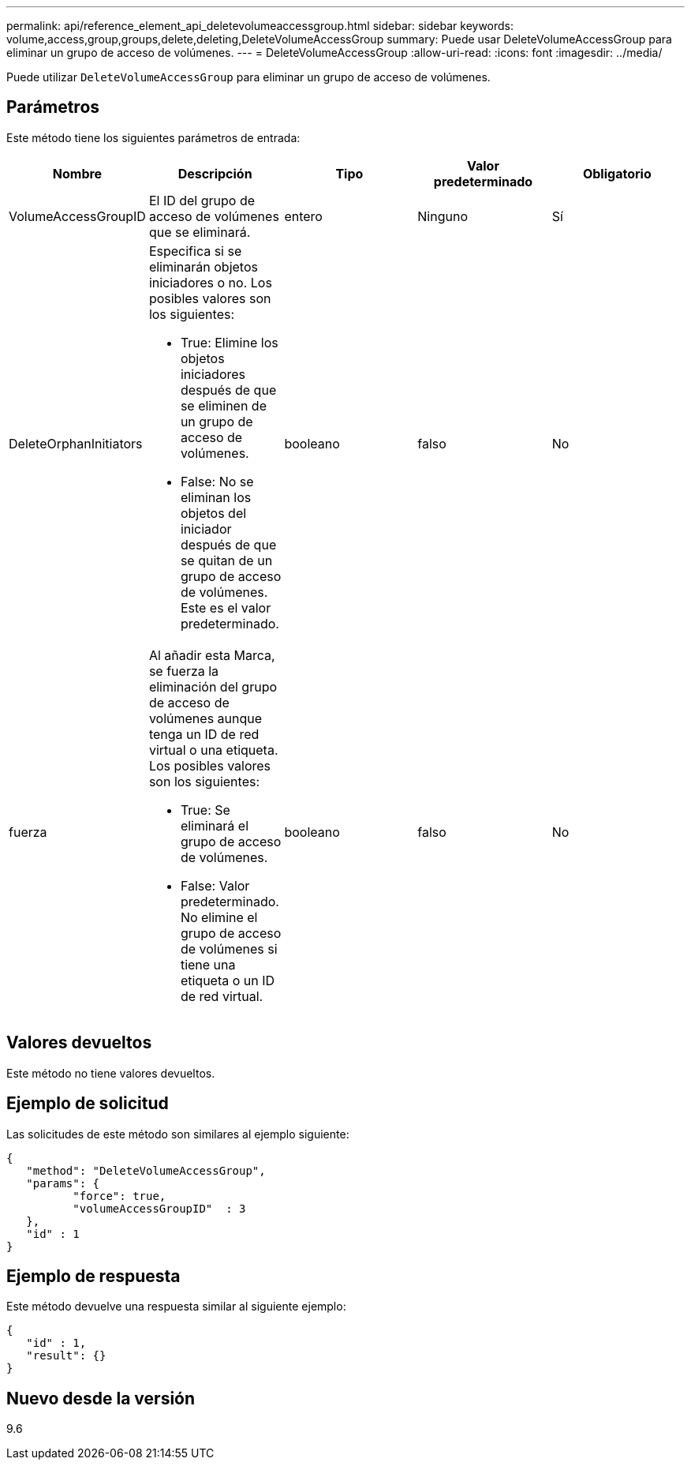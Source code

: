 ---
permalink: api/reference_element_api_deletevolumeaccessgroup.html 
sidebar: sidebar 
keywords: volume,access,group,groups,delete,deleting,DeleteVolumeAccessGroup 
summary: Puede usar DeleteVolumeAccessGroup para eliminar un grupo de acceso de volúmenes. 
---
= DeleteVolumeAccessGroup
:allow-uri-read: 
:icons: font
:imagesdir: ../media/


[role="lead"]
Puede utilizar `DeleteVolumeAccessGroup` para eliminar un grupo de acceso de volúmenes.



== Parámetros

Este método tiene los siguientes parámetros de entrada:

|===
| Nombre | Descripción | Tipo | Valor predeterminado | Obligatorio 


 a| 
VolumeAccessGroupID
 a| 
El ID del grupo de acceso de volúmenes que se eliminará.
 a| 
entero
 a| 
Ninguno
 a| 
Sí



 a| 
DeleteOrphanInitiators
 a| 
Especifica si se eliminarán objetos iniciadores o no. Los posibles valores son los siguientes:

* True: Elimine los objetos iniciadores después de que se eliminen de un grupo de acceso de volúmenes.
* False: No se eliminan los objetos del iniciador después de que se quitan de un grupo de acceso de volúmenes. Este es el valor predeterminado.

 a| 
booleano
 a| 
falso
 a| 
No



 a| 
fuerza
 a| 
Al añadir esta Marca, se fuerza la eliminación del grupo de acceso de volúmenes aunque tenga un ID de red virtual o una etiqueta. Los posibles valores son los siguientes:

* True: Se eliminará el grupo de acceso de volúmenes.
* False: Valor predeterminado. No elimine el grupo de acceso de volúmenes si tiene una etiqueta o un ID de red virtual.

 a| 
booleano
 a| 
falso
 a| 
No

|===


== Valores devueltos

Este método no tiene valores devueltos.



== Ejemplo de solicitud

Las solicitudes de este método son similares al ejemplo siguiente:

[listing]
----
{
   "method": "DeleteVolumeAccessGroup",
   "params": {
          "force": true,
	  "volumeAccessGroupID"  : 3
   },
   "id" : 1
}
----


== Ejemplo de respuesta

Este método devuelve una respuesta similar al siguiente ejemplo:

[listing]
----
{
   "id" : 1,
   "result": {}
}
----


== Nuevo desde la versión

9.6
